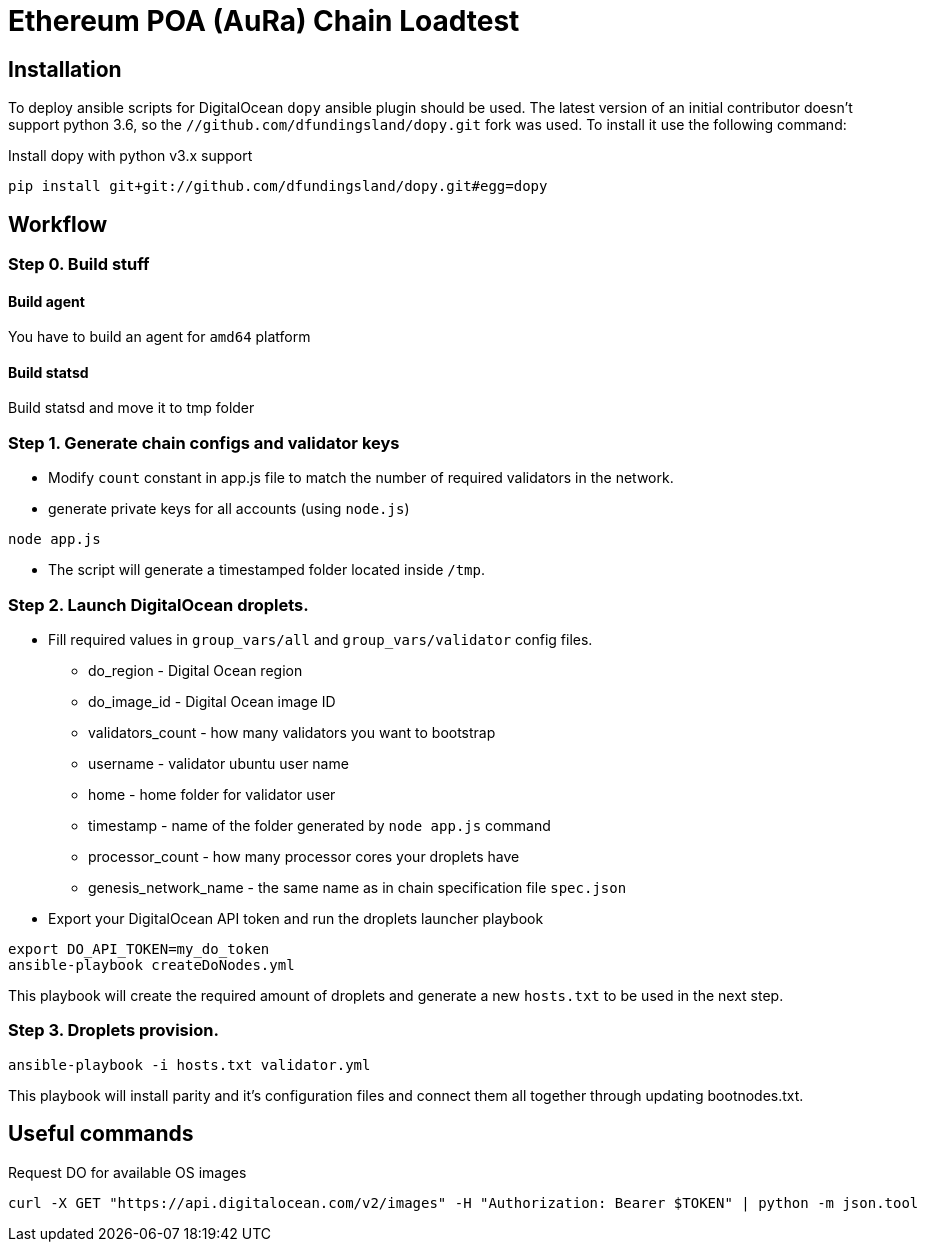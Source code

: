 # Ethereum POA (AuRa) Chain Loadtest

## Installation

To deploy ansible scripts for DigitalOcean `dopy` ansible plugin should be used. The latest version of an initial contributor doesn't support python 3.6, so the `//github.com/dfundingsland/dopy.git` fork was used. To install it use the following command:

[source,shell]
.Install dopy with python v3.x support
----
pip install git+git://github.com/dfundingsland/dopy.git#egg=dopy
----

## Workflow

### Step 0. Build stuff
#### Build agent
You have to build an agent for `amd64` platform

#### Build statsd
Build statsd and move it to tmp folder

### Step 1. Generate chain configs and validator keys
* Modify `count` constant in app.js file to match the number of required validators in the network.
* generate private keys for all accounts (using `node.js`)

[source,sh]
----
node app.js
----

* The script will generate a timestamped folder located inside `/tmp`.

### Step 2. Launch DigitalOcean droplets.
* Fill required values in `group_vars/all` and `group_vars/validator` config files.
** do_region - Digital Ocean region
** do_image_id - Digital Ocean image ID
** validators_count - how many validators you want to bootstrap
** username - validator ubuntu user name
** home - home folder for validator user
** timestamp - name of the folder generated by `node app.js` command
** processor_count - how many processor cores your droplets have
** genesis_network_name - the same name as in chain specification file `spec.json`
* Export your DigitalOcean API token and run the droplets launcher playbook

[source,sh]
----
export DO_API_TOKEN=my_do_token
ansible-playbook createDoNodes.yml
----

This playbook will create the required amount of droplets and generate a new `hosts.txt` to be used
in the next step.

### Step 3. Droplets provision.

[source,sh]
----
ansible-playbook -i hosts.txt validator.yml
----

This playbook will install parity and it's configuration files and connect them all together
through updating bootnodes.txt.

## Useful commands

[source,shell]
.Request DO for available OS images
----
curl -X GET "https://api.digitalocean.com/v2/images" -H "Authorization: Bearer $TOKEN" | python -m json.tool
----

